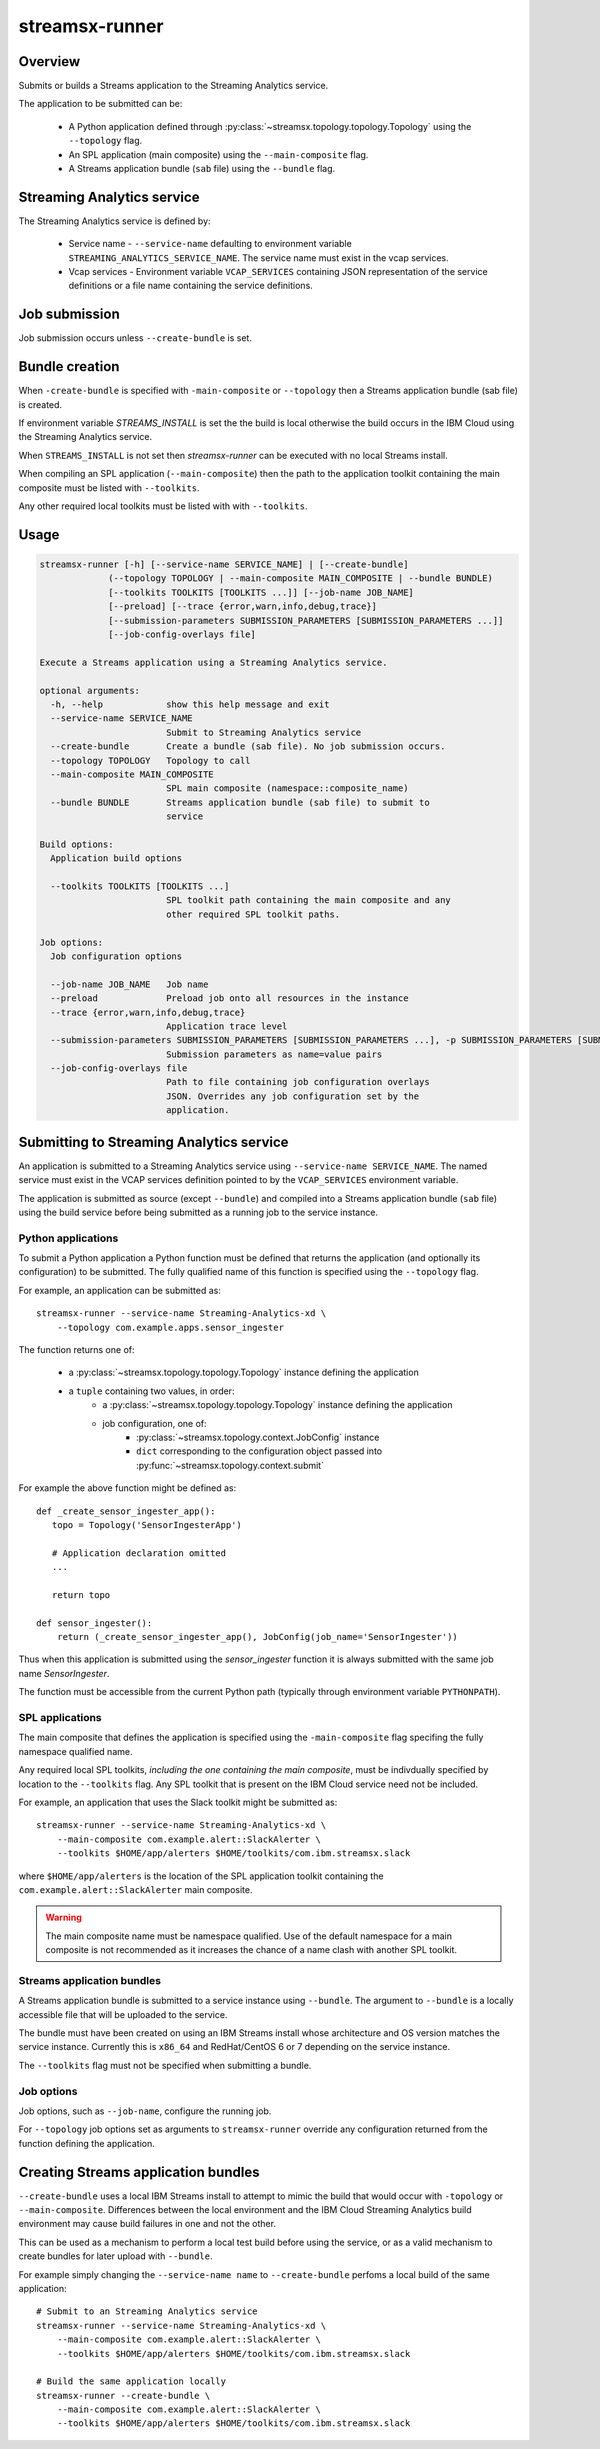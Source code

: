 ###############
streamsx-runner
###############

********
Overview
********

Submits or builds a Streams application to the Streaming Analytics service.

The application to be submitted can be:

 * A Python application defined through :py:class:`~streamsx.topology.topology.Topology` using the ``--topology`` flag.
 * An SPL application (main composite) using the ``--main-composite`` flag.
 * A Streams application bundle (``sab`` file) using the ``--bundle`` flag.

***************************
Streaming Analytics service
***************************

The Streaming Analytics service is defined by:

 * Service name - ``--service-name`` defaulting to environment variable ``STREAMING_ANALYTICS_SERVICE_NAME``. The service name must exist in the vcap services.
 * Vcap services - Environment variable ``VCAP_SERVICES`` containing JSON representation of the service definitions or a file name containing the service definitions.

**************
Job submission
**************

Job submission occurs unless ``--create-bundle`` is set.

***************
Bundle creation
***************

When ``-create-bundle`` is specified with ``-main-composite`` or ``--topology``
then a Streams application bundle (sab file) is created.

If environment variable `STREAMS_INSTALL` is set the the build is local
otherwise the build occurs in the IBM Cloud using the Streaming Analytics
service.

When ``STREAMS_INSTALL`` is not set then `streamsx-runner` can be executed
with no local Streams install.

When compiling an SPL application (``--main-composite``) then the
path to the application toolkit containing the main composite must
be listed with ``--toolkits``. 

Any other required local toolkits must be listed with with ``--toolkits``.

*****
Usage
*****

.. code-block:: none

    streamsx-runner [-h] [--service-name SERVICE_NAME] | [--create-bundle]
                 (--topology TOPOLOGY | --main-composite MAIN_COMPOSITE | --bundle BUNDLE)
                 [--toolkits TOOLKITS [TOOLKITS ...]] [--job-name JOB_NAME]
                 [--preload] [--trace {error,warn,info,debug,trace}]
                 [--submission-parameters SUBMISSION_PARAMETERS [SUBMISSION_PARAMETERS ...]]
                 [--job-config-overlays file]
    
    Execute a Streams application using a Streaming Analytics service.
    
    optional arguments:
      -h, --help            show this help message and exit
      --service-name SERVICE_NAME
                            Submit to Streaming Analytics service
      --create-bundle       Create a bundle (sab file). No job submission occurs.
      --topology TOPOLOGY   Topology to call
      --main-composite MAIN_COMPOSITE
                            SPL main composite (namespace::composite_name)
      --bundle BUNDLE       Streams application bundle (sab file) to submit to
                            service
    
    Build options:
      Application build options
    
      --toolkits TOOLKITS [TOOLKITS ...]
                            SPL toolkit path containing the main composite and any
                            other required SPL toolkit paths.
    
    Job options:
      Job configuration options
    
      --job-name JOB_NAME   Job name
      --preload             Preload job onto all resources in the instance
      --trace {error,warn,info,debug,trace}
                            Application trace level
      --submission-parameters SUBMISSION_PARAMETERS [SUBMISSION_PARAMETERS ...], -p SUBMISSION_PARAMETERS [SUBMISSION_PARAMETERS ...]
                            Submission parameters as name=value pairs
      --job-config-overlays file
                            Path to file containing job configuration overlays
                            JSON. Overrides any job configuration set by the
                            application.

*****************************************
Submitting to Streaming Analytics service
*****************************************

An application is submitted to a Streaming Analytics service using
``--service-name SERVICE_NAME``. The named service must exist in the
VCAP services definition pointed to by the ``VCAP_SERVICES`` environment
variable.

The application is submitted as source (except ``--bundle``)  and compiled into
a Streams application bundle (``sab`` file) using the build service before
being submitted as a running job to the service instance.

.. seealso:: :ref:`sas-access`

.. _runner-python-apps:

Python applications
===================

To submit a Python application a Python function must be defined
that returns the application (and optionally its configuration)
to be submitted. The fully qualified name of this function is
specified using the ``--topology`` flag.

For example, an application can be submitted as::

    streamsx-runner --service-name Streaming-Analytics-xd \
        --topology com.example.apps.sensor_ingester

The function returns one of:

    * a :py:class:`~streamsx.topology.topology.Topology` instance defining the application
    * a ``tuple`` containing two values, in order:
        * a :py:class:`~streamsx.topology.topology.Topology` instance defining the application
        * job configuration, one of:
            * :py:class:`~streamsx.topology.context.JobConfig` instance
            * ``dict`` corresponding to the configuration object passed into :py:func:`~streamsx.topology.context.submit`

For example the above function might be defined as::

    def _create_sensor_ingester_app():
       topo = Topology('SensorIngesterApp')
       
       # Application declaration omitted
       ...

       return topo

    def sensor_ingester():
        return (_create_sensor_ingester_app(), JobConfig(job_name='SensorIngester'))


Thus when this application is submitted using the `sensor_ingester` function
it is always submitted with the same job name `SensorIngester`.

The function must be accessible from the current Python path
(typically through environment variable ``PYTHONPATH``).

.. _runner-spl-apps:

SPL applications
================

The main composite that defines the application is specified using the ``-main-composite`` flag specifing the fully namespace qualified name.

Any required local SPL toolkits, *including the one containing the main composite*, must be indivdually specified by location to the ``--toolkits`` flag. Any SPL toolkit that is present on the IBM Cloud service need not be included.

For example, an application that uses the Slack toolkit might be submitted as::

    streamsx-runner --service-name Streaming-Analytics-xd \
        --main-composite com.example.alert::SlackAlerter \
        --toolkits $HOME/app/alerters $HOME/toolkits/com.ibm.streamsx.slack

where ``$HOME/app/alerters`` is the location of the SPL application toolkit containing the ``com.example.alert::SlackAlerter`` main composite.

.. warning::
    The main composite name must be namespace qualified.
    Use of the default namespace for a main composite is not
    recommended as it increases the chance of a name clash with
    another SPL toolkit.

.. _runner-sab:

Streams application bundles
===========================

A Streams application bundle is submitted to a service instance using ``--bundle``.  The argument to ``--bundle`` is a locally accessible file that will be uploaded to the service.

The bundle must have been created on using an IBM Streams install whose architecture and OS version matches the service instance. Currently this is ``x86_64`` and RedHat/CentOS 6 or 7 depending on the service instance.

The ``--toolkits`` flag must not be specified when submitting a bundle.

Job options
===========

Job options, such as ``--job-name``, configure the running job.

For ``--topology`` job options set as arguments to ``streamsx-runner`` override any configuration returned from the function defining the application.

************************************
Creating Streams application bundles
************************************

``--create-bundle`` uses a local IBM Streams install to attempt to mimic the build that would occur with ``-topology`` or ``--main-composite``. Differences between the local environment and the IBM Cloud Streaming Analytics build environment may cause build failures in one and not the other.

This can be used as a mechanism to perform a local test build before using the service, or as a valid mechanism to create bundles for later upload with ``--bundle``.

For example simply changing the ``--service-name name`` to ``--create-bundle`` perfoms a local build of the same application::

    # Submit to an Streaming Analytics service
    streamsx-runner --service-name Streaming-Analytics-xd \
        --main-composite com.example.alert::SlackAlerter \
        --toolkits $HOME/app/alerters $HOME/toolkits/com.ibm.streamsx.slack

    # Build the same application locally
    streamsx-runner --create-bundle \
        --main-composite com.example.alert::SlackAlerter \
        --toolkits $HOME/app/alerters $HOME/toolkits/com.ibm.streamsx.slack

